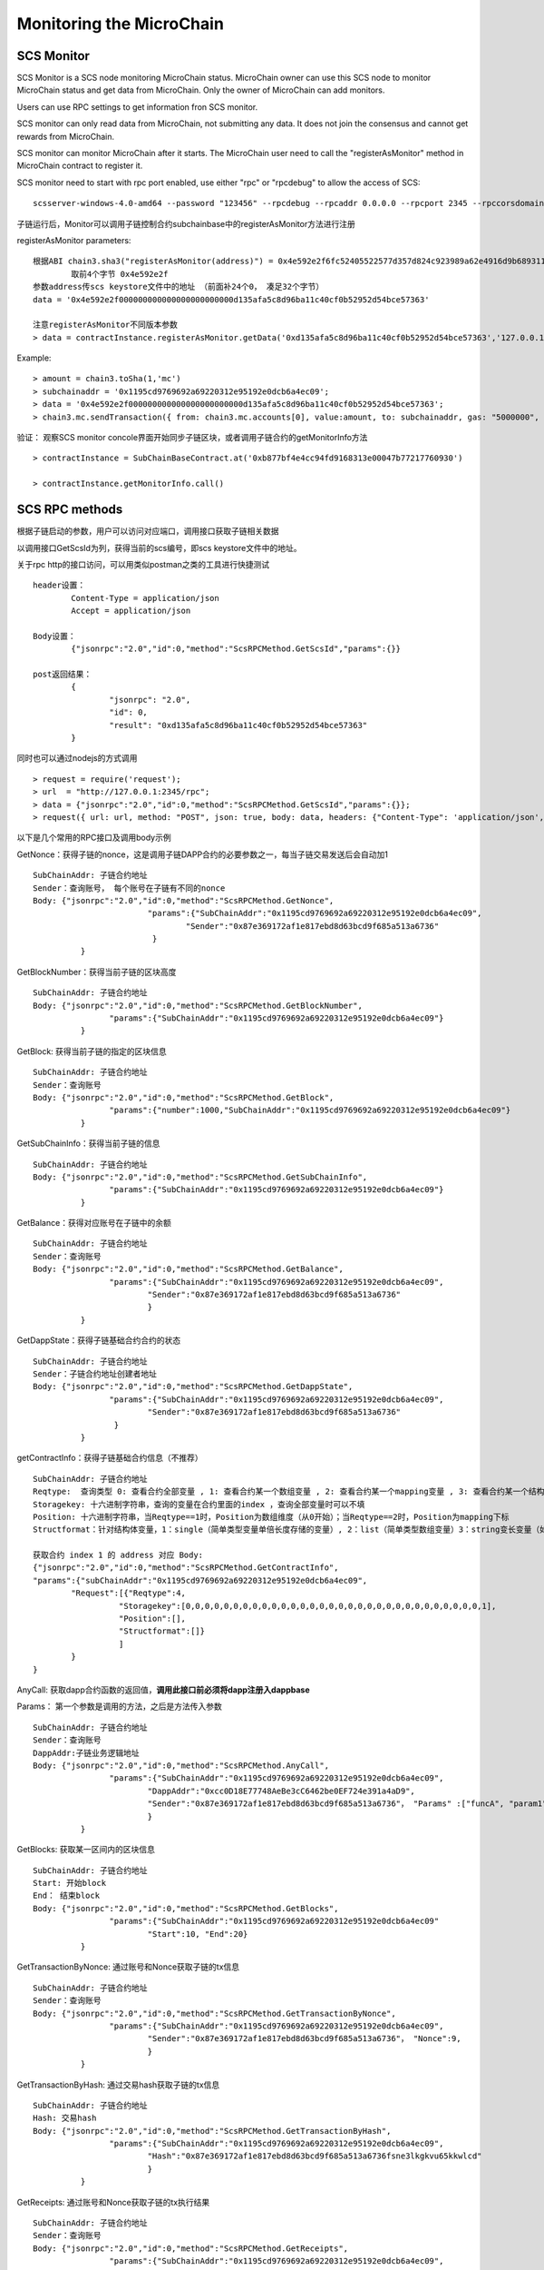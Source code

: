 Monitoring the MicroChain
^^^^^^^^^^^^^^^^^^^^^^^^^^^^


SCS Monitor
----------------------

SCS Monitor is a SCS node monitoring MicroChain status. MicroChain owner
can use this SCS node to monitor MicroChain status and get data from
MicroChain. Only the owner of MicroChain can add monitors.

Users can use RPC settings to get information fron SCS monitor.

SCS monitor can only read data from MicroChain, not submitting any data.
It does not join the consensus and cannot get rewards from MicroChain.

SCS monitor can monitor MicroChain after it starts. The MicroChain user
need to call the "registerAsMonitor" method in MicroChain contract to
register it. 


SCS monitor need to start with rpc port enabled, use either "rpc" or "rpcdebug" to allow the access of SCS:
::	
	scsserver-windows-4.0-amd64 --password "123456" --rpcdebug --rpcaddr 0.0.0.0 --rpcport 2345 --rpccorsdomain "*"


子链运行后，Monitor可以调用子链控制合约subchainbase中的registerAsMonitor方法进行注册

registerAsMonitor parameters:	
::	
	根据ABI chain3.sha3("registerAsMonitor(address)") = 0x4e592e2f6fc52405522577d357d824c923989a62e4916d9b689311d8b2a6192c 
		取前4个字节 0x4e592e2f  
	参数address传scs keystore文件中的地址 （前面补24个0， 凑足32个字节）  
	data = '0x4e592e2f000000000000000000000000d135afa5c8d96ba11c40cf0b52952d54bce57363'		
	
	注意registerAsMonitor不同版本参数
	> data = contractInstance.registerAsMonitor.getData('0xd135afa5c8d96ba11c40cf0b52952d54bce57363','127.0.0.1')   
	

Example:
::
	> amount = chain3.toSha(1,'mc')
	> subchainaddr = '0x1195cd9769692a69220312e95192e0dcb6a4ec09';
	> data = '0x4e592e2f000000000000000000000000d135afa5c8d96ba11c40cf0b52952d54bce57363';
	> chain3.mc.sendTransaction({ from: chain3.mc.accounts[0], value:amount, to: subchainaddr, gas: "5000000", gasPrice: chain3.mc.gasPrice, data: data });

验证： 观察SCS monitor concole界面开始同步子链区块，或者调用子链合约的getMonitorInfo方法
::
	> contractInstance = SubChainBaseContract.at('0xb877bf4e4cc94fd9168313e00047b77217760930')
	
	> contractInstance.getMonitorInfo.call()

SCS RPC methods
----------------------

根据子链启动的参数，用户可以访问对应端口，调用接口获取子链相关数据

以调用接口GetScsId为列，获得当前的scs编号，即scs keystore文件中的地址。

关于rpc http的接口访问，可以用类似postman之类的工具进行快捷测试
::
	header设置：
		Content-Type = application/json
		Accept = application/json
		
	Body设置：
		{"jsonrpc":"2.0","id":0,"method":"ScsRPCMethod.GetScsId","params":{}}
		
	post返回结果：
		{
			"jsonrpc": "2.0",
			"id": 0,
			"result": "0xd135afa5c8d96ba11c40cf0b52952d54bce57363"
		}
		
同时也可以通过nodejs的方式调用
::
	> request = require('request');
	> url  = "http://127.0.0.1:2345/rpc";  
	> data = {"jsonrpc":"2.0","id":0,"method":"ScsRPCMethod.GetScsId","params":{}};
	> request({ url: url, method: "POST", json: true, body: data, headers: {"Content-Type": 'application/json', "Accept": 'application/json'}}, function(error, response, result) {if (!error && response.statusCode == 200) {console.log(result)}});


以下是几个常用的RPC接口及调用body示例

GetNonce：获得子链的nonce，这是调用子链DAPP合约的必要参数之一，每当子链交易发送后会自动加1
::
	SubChainAddr: 子链合约地址
	Sender：查询账号， 每个账号在子链有不同的nonce
	Body: {"jsonrpc":"2.0","id":0,"method":"ScsRPCMethod.GetNonce",
				"params":{"SubChainAddr":"0x1195cd9769692a69220312e95192e0dcb6a4ec09",
					"Sender":"0x87e369172af1e817ebd8d63bcd9f685a513a6736"
				 }
		  }
	
GetBlockNumber：获得当前子链的区块高度
::
	SubChainAddr: 子链合约地址
	Body: {"jsonrpc":"2.0","id":0,"method":"ScsRPCMethod.GetBlockNumber",
			"params":{"SubChainAddr":"0x1195cd9769692a69220312e95192e0dcb6a4ec09"}
		  }
	
GetBlock:  获得当前子链的指定的区块信息
::
	SubChainAddr: 子链合约地址
	Sender：查询账号
	Body: {"jsonrpc":"2.0","id":0,"method":"ScsRPCMethod.GetBlock",
			"params":{"number":1000,"SubChainAddr":"0x1195cd9769692a69220312e95192e0dcb6a4ec09"}
		  }

GetSubChainInfo：获得当前子链的信息
::
	SubChainAddr: 子链合约地址
	Body: {"jsonrpc":"2.0","id":0,"method":"ScsRPCMethod.GetSubChainInfo",
			"params":{"SubChainAddr":"0x1195cd9769692a69220312e95192e0dcb6a4ec09"}
		  }

GetBalance：获得对应账号在子链中的余额
::
	SubChainAddr: 子链合约地址
	Sender：查询账号
	Body: {"jsonrpc":"2.0","id":0,"method":"ScsRPCMethod.GetBalance",
			"params":{"SubChainAddr":"0x1195cd9769692a69220312e95192e0dcb6a4ec09",
				"Sender":"0x87e369172af1e817ebd8d63bcd9f685a513a6736"
				}
		  }
	
GetDappState：获得子链基础合约合约的状态
::
	SubChainAddr: 子链合约地址
	Sender：子链合约地址创建者地址
	Body: {"jsonrpc":"2.0","id":0,"method":"ScsRPCMethod.GetDappState",
			"params":{"SubChainAddr":"0x1195cd9769692a69220312e95192e0dcb6a4ec09",
				"Sender":"0x87e369172af1e817ebd8d63bcd9f685a513a6736"
			 }
		  }
	
getContractInfo：获得子链基础合约信息（不推荐）
::
	SubChainAddr: 子链合约地址
	Reqtype:  查询类型 0: 查看合约全部变量 , 1: 查看合约某一个数组变量 , 2: 查看合约某一个mapping变量 , 3: 查看合约某一个结构体变量, 4: 查看合约某一简单类型变量（单倍长度存储的变量）, 5: 查看合约某一变长变量（如string、bytes）
	Storagekey: 十六进制字符串，查询的变量在合约里面的index ，查询全部变量时可以不填
	Position: 十六进制字符串，当Reqtype==1时，Position为数组维度（从0开始）；当Reqtype==2时，Position为mapping下标
	Structformat：针对结构体变量，1：single（简单类型变量单倍长度存储的变量）, 2：list（简单类型数组变量）3：string变长变量（如string、bytes），若结构变量为ContractInfoReq，Structformat = []byte{‘1’,’3’,’3’,’3’}
	
	获取合约 index 1 的 address 对应 Body: 
	{"jsonrpc":"2.0","id":0,"method":"ScsRPCMethod.GetContractInfo",
	"params":{"subChainAddr":"0x1195cd9769692a69220312e95192e0dcb6a4ec09",
		"Request":[{"Reqtype":4,
			  "Storagekey":[0,0,0,0,0,0,0,0,0,0,0,0,0,0,0,0,0,0,0,0,0,0,0,0,0,0,0,0,0,0,0,1],
			  "Position":[],
			  "Structformat":[]}
			  ]
		}
	}


AnyCall: 获取dapp合约函数的返回值，**调用此接口前必须将dapp注册入dappbase**

Params： 第一个参数是调用的方法，之后是方法传入参数
::
	SubChainAddr: 子链合约地址
	Sender：查询账号
	DappAddr:子链业务逻辑地址
	Body: {"jsonrpc":"2.0","id":0,"method":"ScsRPCMethod.AnyCall",
			"params":{"SubChainAddr":"0x1195cd9769692a69220312e95192e0dcb6a4ec09",
				"DappAddr":"0xcc0D18E77748AeBe3cC6462be0EF724e391a4aD9",
				"Sender":"0x87e369172af1e817ebd8d63bcd9f685a513a6736"， "Params" :["funcA", "param1", param2]
				}
		  }

GetBlocks: 获取某一区间内的区块信息
::
	SubChainAddr: 子链合约地址
	Start: 开始block
	End： 结束block
	Body: {"jsonrpc":"2.0","id":0,"method":"ScsRPCMethod.GetBlocks",
			"params":{"SubChainAddr":"0x1195cd9769692a69220312e95192e0dcb6a4ec09"
				"Start":10, "End":20}
		  }

GetTransactionByNonce: 通过账号和Nonce获取子链的tx信息
::
	SubChainAddr: 子链合约地址
	Sender：查询账号
	Body: {"jsonrpc":"2.0","id":0,"method":"ScsRPCMethod.GetTransactionByNonce",
			"params":{"SubChainAddr":"0x1195cd9769692a69220312e95192e0dcb6a4ec09",
				"Sender":"0x87e369172af1e817ebd8d63bcd9f685a513a6736"， "Nonce":9,
				}
		  }

GetTransactionByHash: 通过交易hash获取子链的tx信息
::
	SubChainAddr: 子链合约地址
	Hash: 交易hash
	Body: {"jsonrpc":"2.0","id":0,"method":"ScsRPCMethod.GetTransactionByHash",
			"params":{"SubChainAddr":"0x1195cd9769692a69220312e95192e0dcb6a4ec09",
				"Hash":"0x87e369172af1e817ebd8d63bcd9f685a513a6736fsne3lkgkvu65kkwlcd"
				}
		  }

GetReceipts: 通过账号和Nonce获取子链的tx执行结果
::
	SubChainAddr: 子链合约地址
	Sender：查询账号
	Body: {"jsonrpc":"2.0","id":0,"method":"ScsRPCMethod.GetReceipts",
			"params":{"SubChainAddr":"0x1195cd9769692a69220312e95192e0dcb6a4ec09",
				"Sender":"0x87e369172af1e817ebd8d63bcd9f685a513a6736"， "Nonce":9
				}
		  }

GetDappAddrList: 通过subchainaddr获取子链内所有多合约的地址列表，需要子链业务逻辑合约调用基础合约registerDapp方法后才能生效，具体请参见“母子链货币交互简介”中的示例
::
	SubChainAddr: 子链合约地址
	Body: {"jsonrpc":"2.0","id":0,"method":"ScsRPCMethod.GetDappAddrList",
			"params":{"SubChainAddr":"0x1195cd9769692a69220312e95192e0dcb6a4ec09",
				}
		  }

GetExchangeInfo: 获取指定数量的母子链正在充提信息
::
	SubChainAddr: 子链合约地址
	EnteringRecordIndex：充值记录起始位置
	EnteringRecordSize：充值记录获取数量
	RedeemingRecordIndex：提币记录起始位置
	RedeemingRecordSize：提币记录获取数量
	Body: {"jsonrpc":"2.0","id":0,"method":"ScsRPCMethod.GetExchangeInfo",
			"params":{"SubChainAddr":"0x1195cd9769692a69220312e95192e0dcb6a4ec09",
			"EnteringRecordIndex": 0, "EnteringRecordSize": 5, 
			"RedeemingRecordIndex": 0, "RedeemingRecordSize", 5}
		  }

返回中，XXXRecordCount是指总数量

GetExchangeByAddress: 获取指定账号指定数量的充提信息
::
	SubChainAddr: 子链合约地址
	EnteringRecordIndex：充值中记录起始位置
	EnteringRecordSize：充值中记录获取数量
	RedeemingRecordIndex：提币中记录起始位置
	RedeemingRecordSize：提币中记录获取数量
	EnterRecordIndex：充值完成记录起始位置
	EnterRecordSize：充值完成记录获取数量
	RedeemRecordIndex：提币完成记录起始位置
	RedeemRecordSize：提币完成记录获取数量
	Body: {"jsonrpc":"2.0","id":0,"method":"ScsRPCMethod.GetExchangeInfo",
			"params":{"SubChainAddr":"0x1195cd9769692a69220312e95192e0dcb6a4ec09",
			"EnteringRecordIndex": 0, "EnteringRecordSize": 5, 
			"RedeemingRecordIndex": 0, "RedeemingRecordSize": 5,
			"EnterRecordIndex": 0, "EnterRecordSize": 5, 
			"RedeemRecordIndex": 0, "RedeemRecordSize": 5}
		  }

返回中，XXXRecordCount是指总数量

GetTxpool：获取子链池子信息
::
	SubChainAddr: 子链合约地址
	Body: {"jsonrpc":"2.0","id":0,"method":"ScsRPCMethod.GetExchangeInfo",
			"params":{"SubChainAddr":"0x1195cd9769692a69220312e95192e0dcb6a4ec09"}
		  }

